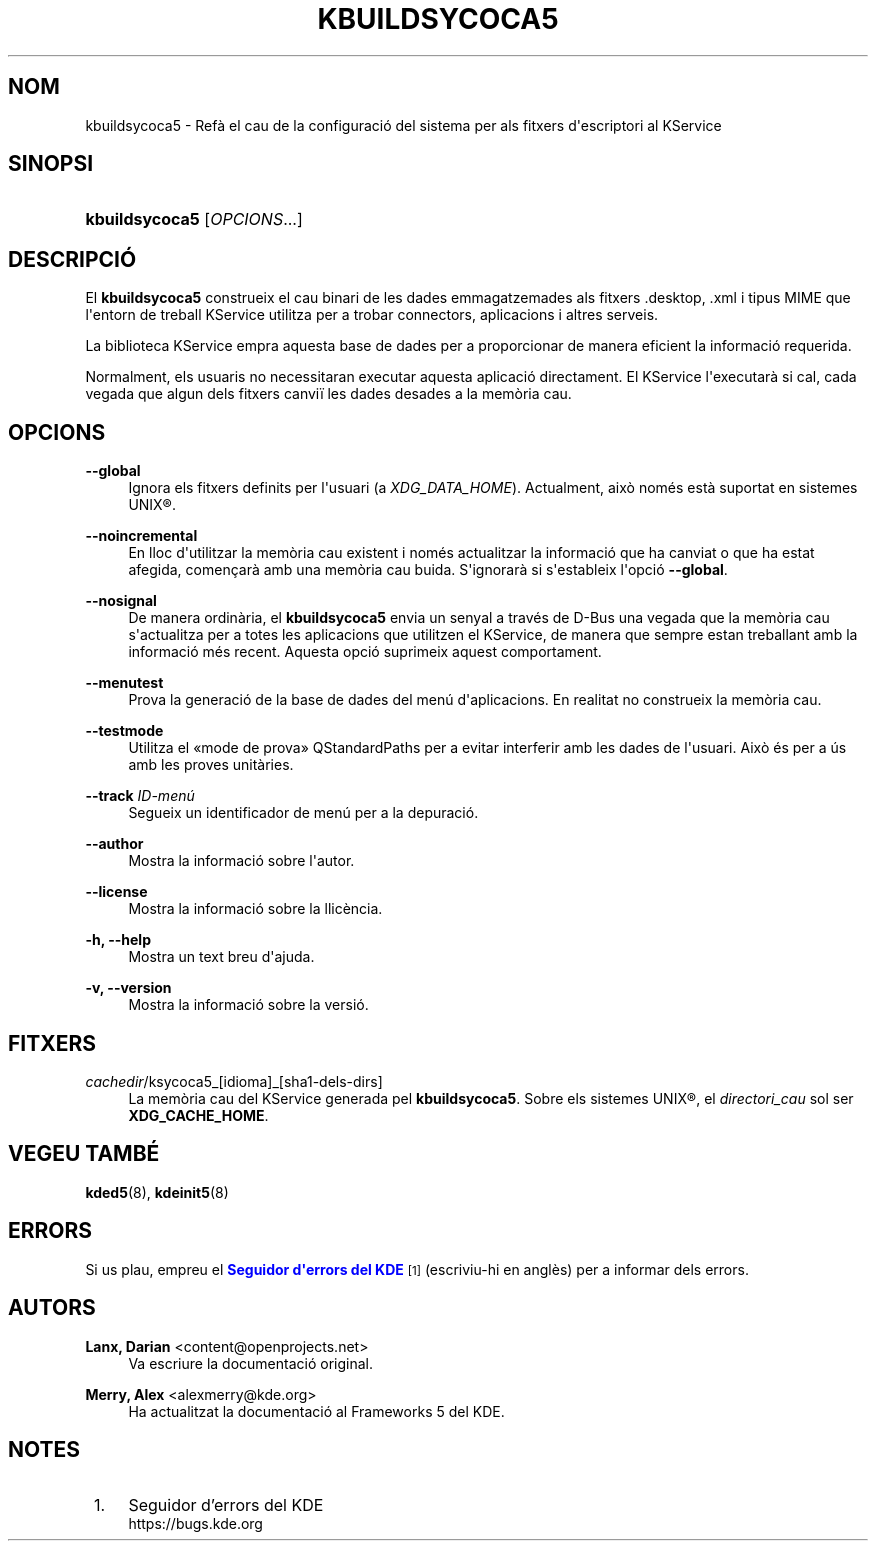'\" t
.\"     Title: \fBkbuildsycoca5\fR
.\"    Author: Lanx, Darian <content@openprojects.net>
.\" Generator: DocBook XSL Stylesheets v1.78.1 <http://docbook.sf.net/>
.\"      Date: 17 de setembre de 2015
.\"    Manual: Frameworks del KDE: KService
.\"    Source: Frameworks del KDE Frameworks 5.15
.\"  Language: Catalan
.\"
.TH "\FBKBUILDSYCOCA5\FR" "8" "17 de setembre de 2015" "Frameworks del KDE Frameworks" "Frameworks del KDE: KService"
.\" -----------------------------------------------------------------
.\" * Define some portability stuff
.\" -----------------------------------------------------------------
.\" ~~~~~~~~~~~~~~~~~~~~~~~~~~~~~~~~~~~~~~~~~~~~~~~~~~~~~~~~~~~~~~~~~
.\" http://bugs.debian.org/507673
.\" http://lists.gnu.org/archive/html/groff/2009-02/msg00013.html
.\" ~~~~~~~~~~~~~~~~~~~~~~~~~~~~~~~~~~~~~~~~~~~~~~~~~~~~~~~~~~~~~~~~~
.ie \n(.g .ds Aq \(aq
.el       .ds Aq '
.\" -----------------------------------------------------------------
.\" * set default formatting
.\" -----------------------------------------------------------------
.\" disable hyphenation
.nh
.\" disable justification (adjust text to left margin only)
.ad l
.\" -----------------------------------------------------------------
.\" * MAIN CONTENT STARTS HERE *
.\" -----------------------------------------------------------------
.SH "NOM"
kbuildsycoca5 \- Ref\(`a el cau de la configuraci\('o del sistema per als fitxers d\*(Aqescriptori al KService
.SH "SINOPSI"
.HP \w'\fBkbuildsycoca5\fR\ 'u
\fBkbuildsycoca5\fR [\fIOPCIONS\fR...]
.SH "DESCRIPCI\('O"
.PP
El
\fBkbuildsycoca5\fR
construeix el cau binari de les dades emmagatzemades als fitxers
\&.desktop,
\&.xml
i tipus
MIME
que l\*(Aqentorn de treball KService utilitza per a trobar connectors, aplicacions i altres serveis\&.
.PP
La biblioteca KService empra aquesta base de dades per a proporcionar de manera eficient la informaci\('o requerida\&.
.PP
Normalment, els usuaris no necessitaran executar aquesta aplicaci\('o directament\&. El KService l\*(Aqexecutar\(`a si cal, cada vegada que algun dels fitxers canvi\(:i les dades desades a la mem\(`oria cau\&.
.SH "OPCIONS"
.PP
\fB\-\-global\fR
.RS 4
Ignora els fitxers definits per l\*(Aqusuari (a
\fIXDG_DATA_HOME\fR)\&. Actualment, aix\(`o nom\('es est\(`a suportat en sistemes
UNIX\(rg\&.
.RE
.PP
\fB\-\-noincremental\fR
.RS 4
En lloc d\*(Aqutilitzar la mem\(`oria cau existent i nom\('es actualitzar la informaci\('o que ha canviat o que ha estat afegida, comen\(,car\(`a amb una mem\(`oria cau buida\&. S\*(Aqignorar\(`a si s\*(Aqestableix l\*(Aqopci\('o
\fB\-\-global\fR\&.
.RE
.PP
\fB\-\-nosignal\fR
.RS 4
De manera ordin\(`aria, el
\fBkbuildsycoca5\fR
envia un senyal a trav\('es de
D\-Bus
una vegada que la mem\(`oria cau s\*(Aqactualitza per a totes les aplicacions que utilitzen el KService, de manera que sempre estan treballant amb la informaci\('o m\('es recent\&. Aquesta opci\('o suprimeix aquest comportament\&.
.RE
.PP
\fB\-\-menutest\fR
.RS 4
Prova la generaci\('o de la base de dades del men\('u d\*(Aqaplicacions\&. En realitat no construeix la mem\(`oria cau\&.
.RE
.PP
\fB\-\-testmode\fR
.RS 4
Utilitza el \(Fomode de prova\(Fc QStandardPaths per a evitar interferir amb les dades de l\*(Aqusuari\&. Aix\(`o \('es per a \('us amb les proves unit\(`aries\&.
.RE
.PP
\fB\-\-track \fR\fB\fIID\-men\('u\fR\fR
.RS 4
Segueix un identificador de men\('u per a la depuraci\('o\&.
.RE
.PP
\fB\-\-author\fR
.RS 4
Mostra la informaci\('o sobre l\*(Aqautor\&.
.RE
.PP
\fB\-\-license\fR
.RS 4
Mostra la informaci\('o sobre la llic\(`encia\&.
.RE
.PP
\fB\-h, \-\-help\fR
.RS 4
Mostra un text breu d\*(Aqajuda\&.
.RE
.PP
\fB\-v, \-\-version\fR
.RS 4
Mostra la informaci\('o sobre la versi\('o\&.
.RE
.SH "FITXERS"
.PP
\fIcachedir\fR/ksycoca5_[idioma]_[sha1\-dels\-dirs]
.RS 4
La mem\(`oria cau del KService generada pel
\fBkbuildsycoca5\fR\&. Sobre els sistemes
UNIX\(rg, el
\fIdirectori_cau\fR
sol ser
\fBXDG_CACHE_HOME\fR\&.
.RE
.SH "VEGEU TAMB\('E"
.PP
\fBkded5\fR(8),
\fBkdeinit5\fR(8)
.SH "ERRORS"
.PP
Si us plau, empreu el
\m[blue]\fBSeguidor d\*(Aqerrors del KDE\fR\m[]\&\s-2\u[1]\d\s+2
(escriviu\-hi en angl\(`es) per a informar dels errors\&.
.SH "AUTORS"
.PP
\fBLanx, Darian\fR <\&content@openprojects\&.net\&>
.RS 4
Va escriure la documentaci\('o original\&.
.RE
.PP
\fBMerry, Alex\fR <\&alexmerry@kde\&.org\&>
.RS 4
Ha actualitzat la documentaci\('o al Frameworks 5 del KDE\&.
.RE
.SH "NOTES"
.IP " 1." 4
Seguidor d'errors del KDE
.RS 4
\%https://bugs.kde.org
.RE
